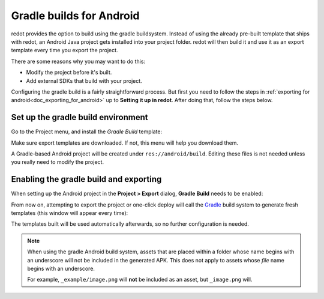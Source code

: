 .. _doc_android_gradle_build:

Gradle builds for Android
=========================

redot provides the option to build using the gradle buildsystem. Instead of
using the already pre-built template that ships with redot, an Android
Java project gets installed into your project folder. redot will then build it
and use it as an export template every time you export the project.

There are some reasons why you may want to do this:

* Modify the project before it's built.
* Add external SDKs that build with your project.

Configuring the gradle build is a fairly straightforward process. But first
you need to follow the steps in :ref:`exporting for android<doc_exporting_for_android>`
up to **Setting it up in redot**. After doing that, follow the steps below.

Set up the gradle build environment
-----------------------------------

Go to the Project menu, and install the *Gradle Build* template:

.. image:: img/gradle_build_install_template.webp

Make sure export templates are downloaded. If not, this menu will help you
download them.

A Gradle-based Android project will be created under ``res://android/build``.
Editing these files is not needed unless you really need to modify the project.


Enabling the gradle build and exporting
---------------------------------------

When setting up the Android project in the **Project > Export** dialog,
**Gradle Build** needs to be enabled:

.. image:: img/gradle_build_enable.webp

From now on, attempting to export the project or one-click deploy will call the
`Gradle <https://gradle.org/>`__ build system to generate fresh templates (this
window will appear every time):

.. image:: img/gradle_build_gradle.webp

The templates built will be used automatically afterwards, so no further
configuration is needed.

.. note::

    When using the gradle Android build system, assets that are placed within a
    folder whose name begins with an underscore will not be included in the
    generated APK. This does not apply to assets whose *file* name begins with
    an underscore.

    For example, ``_example/image.png`` will **not** be included as an asset,
    but ``_image.png`` will.
